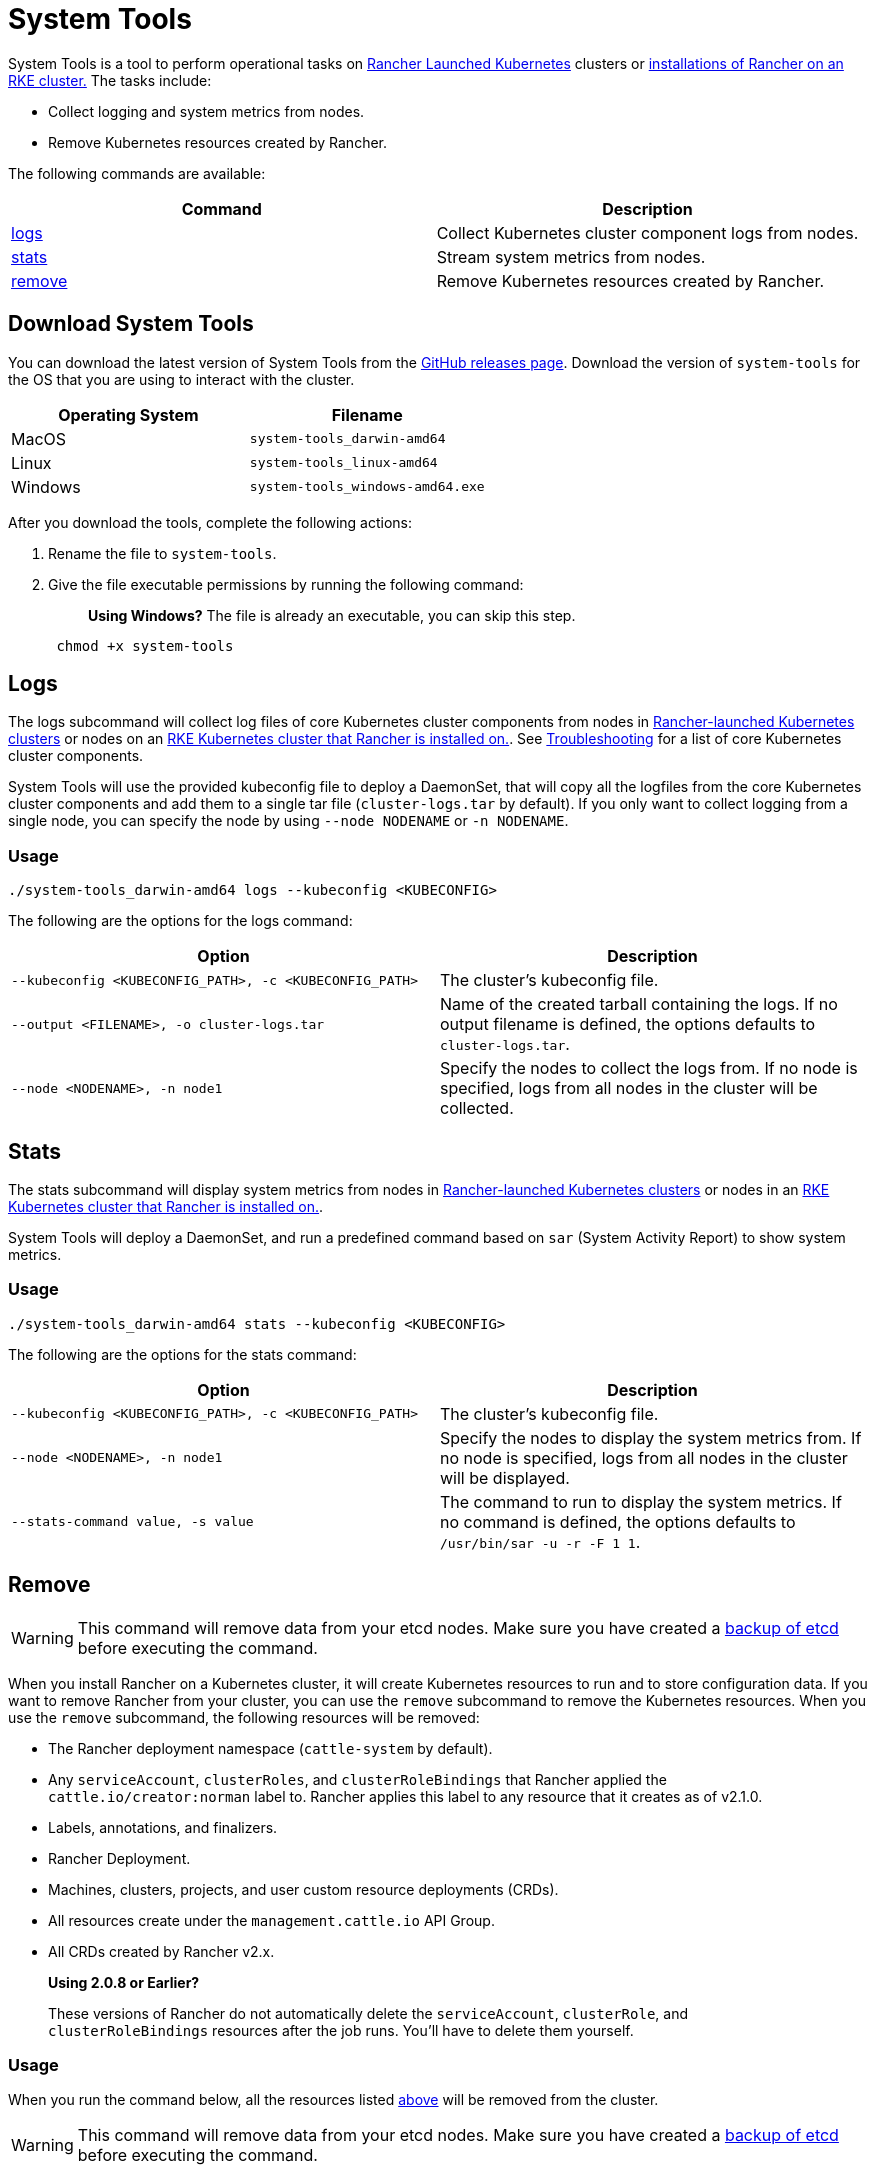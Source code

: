 = System Tools

System Tools is a tool to perform operational tasks on xref:../how-to-guides/new-user-guides/kubernetes-clusters-in-rancher-setup/launch-kubernetes-with-rancher/launch-kubernetes-with-rancher.adoc[Rancher Launched Kubernetes] clusters or xref:../getting-started/installation-and-upgrade/install-upgrade-on-a-kubernetes-cluster/install-upgrade-on-a-kubernetes-cluster.adoc[installations of Rancher on an RKE cluster.] The tasks include:

* Collect logging and system metrics from nodes.
* Remove Kubernetes resources created by Rancher.

The following commands are available:

|===
| Command | Description

| <<logs,logs>>
| Collect Kubernetes cluster component logs from nodes.

| <<stats,stats>>
| Stream system metrics from nodes.

| <<remove,remove>>
| Remove Kubernetes resources created by Rancher.
|===

== Download System Tools

You can download the latest version of System Tools from the https://github.com/rancher/system-tools/releases/latest[GitHub releases page]. Download the version of `system-tools` for the OS that you are using to interact with the cluster.

|===
| Operating System | Filename

| MacOS
| `system-tools_darwin-amd64`

| Linux
| `system-tools_linux-amd64`

| Windows
| `system-tools_windows-amd64.exe`
|===

After you download the tools, complete the following actions:

. Rename the file to `system-tools`.
. Give the file executable permissions by running the following command:
+
____
*Using Windows?*
 The file is already an executable, you can skip this step.
____
+
----
 chmod +x system-tools
----

== Logs

The logs subcommand will collect log files of core Kubernetes cluster components from nodes in xref:../how-to-guides/new-user-guides/kubernetes-clusters-in-rancher-setup/launch-kubernetes-with-rancher/launch-kubernetes-with-rancher.adoc[Rancher-launched Kubernetes clusters] or nodes on an xref:../getting-started/installation-and-upgrade/install-upgrade-on-a-kubernetes-cluster/install-upgrade-on-a-kubernetes-cluster.adoc[RKE Kubernetes cluster that Rancher is installed on.]. See xref:../troubleshooting.adoc[Troubleshooting] for a list of core Kubernetes cluster components.

System Tools will use the provided kubeconfig file to deploy a DaemonSet, that will copy all the logfiles from the core Kubernetes cluster components and add them to a single tar file (`cluster-logs.tar` by default). If you only want to collect logging from a single node, you can specify the node by using `--node NODENAME` or `-n NODENAME`.

=== Usage

----
./system-tools_darwin-amd64 logs --kubeconfig <KUBECONFIG>
----

The following are the options for the logs command:

|===
| Option | Description

| `--kubeconfig <KUBECONFIG_PATH>, -c <KUBECONFIG_PATH>`
| The cluster's kubeconfig file.

| `--output <FILENAME>, -o cluster-logs.tar`
| Name of the created tarball containing the logs. If no output filename is defined, the options defaults to `cluster-logs.tar`.

| `--node <NODENAME>, -n node1`
| Specify the nodes to collect the logs from. If no node is specified, logs from all nodes in the cluster will be collected.
|===

== Stats

The stats subcommand will display system metrics from nodes in xref:../how-to-guides/new-user-guides/kubernetes-clusters-in-rancher-setup/launch-kubernetes-with-rancher/launch-kubernetes-with-rancher.adoc[Rancher-launched Kubernetes clusters] or nodes in an xref:../getting-started/installation-and-upgrade/install-upgrade-on-a-kubernetes-cluster/install-upgrade-on-a-kubernetes-cluster.adoc[RKE Kubernetes cluster that Rancher is installed on.].

System Tools will deploy a DaemonSet, and run a predefined command based on `sar` (System Activity Report) to show system metrics.

=== Usage

----
./system-tools_darwin-amd64 stats --kubeconfig <KUBECONFIG>
----

The following are the options for the stats command:

|===
| Option | Description

| `--kubeconfig <KUBECONFIG_PATH>, -c <KUBECONFIG_PATH>`
| The cluster's kubeconfig file.

| `--node <NODENAME>, -n node1`
| Specify the nodes to display the system metrics from. If no node is specified, logs from all nodes in the cluster will be displayed.

| `--stats-command value, -s value`
| The command to run to display the system metrics. If no command is defined, the options defaults to `/usr/bin/sar -u -r -F 1 1`.
|===

== Remove

WARNING: This command will remove data from your etcd nodes. Make sure you have created a xref:../how-to-guides/new-user-guides/backup-restore-and-disaster-recovery/backup-restore-and-disaster-recovery.adoc[backup of etcd] before executing the command.

When you install Rancher on a Kubernetes cluster, it will create Kubernetes resources to run and to store configuration data. If you want to remove Rancher from your cluster, you can use the `remove` subcommand to remove the Kubernetes resources. When you use the `remove` subcommand, the following resources will be removed:

* The Rancher deployment namespace (`cattle-system` by default).
* Any `serviceAccount`, `clusterRoles`, and `clusterRoleBindings` that Rancher applied the `cattle.io/creator:norman` label to. Rancher applies this label to any resource that it creates as of v2.1.0.
* Labels, annotations, and finalizers.
* Rancher Deployment.
* Machines, clusters, projects, and user custom resource deployments (CRDs).
* All resources create under the `management.cattle.io` API Group.
* All CRDs created by Rancher v2.x.

____
*Using 2.0.8 or Earlier?*

These versions of Rancher do not automatically delete the `serviceAccount`, `clusterRole`, and `clusterRoleBindings` resources after the job runs. You'll have to delete them yourself.
____

=== Usage

When you run the command below, all the resources listed <<remove,above>> will be removed from the cluster.

WARNING: This command will remove data from your etcd nodes. Make sure you have created a xref:../how-to-guides/new-user-guides/backup-restore-and-disaster-recovery/backup-restore-and-disaster-recovery.adoc[backup of etcd] before executing the command.

----
./system-tools remove --kubeconfig <KUBECONFIG> --namespace <NAMESPACE>
----

The following are the options for the `remove` command:

|===
| Option | Description

| `--kubeconfig <KUBECONFIG_PATH>, -c <KUBECONFIG_PATH>`
| The cluster's kubeconfig file

| `--namespace <NAMESPACE>, -n cattle-system`
| Rancher 2.x deployment namespace (`<NAMESPACE>`). If no namespace is defined, the options defaults to `cattle-system`.

| `--force`
| Skips the interactive removal confirmation and removes the Rancher deployment without prompt.
|===
